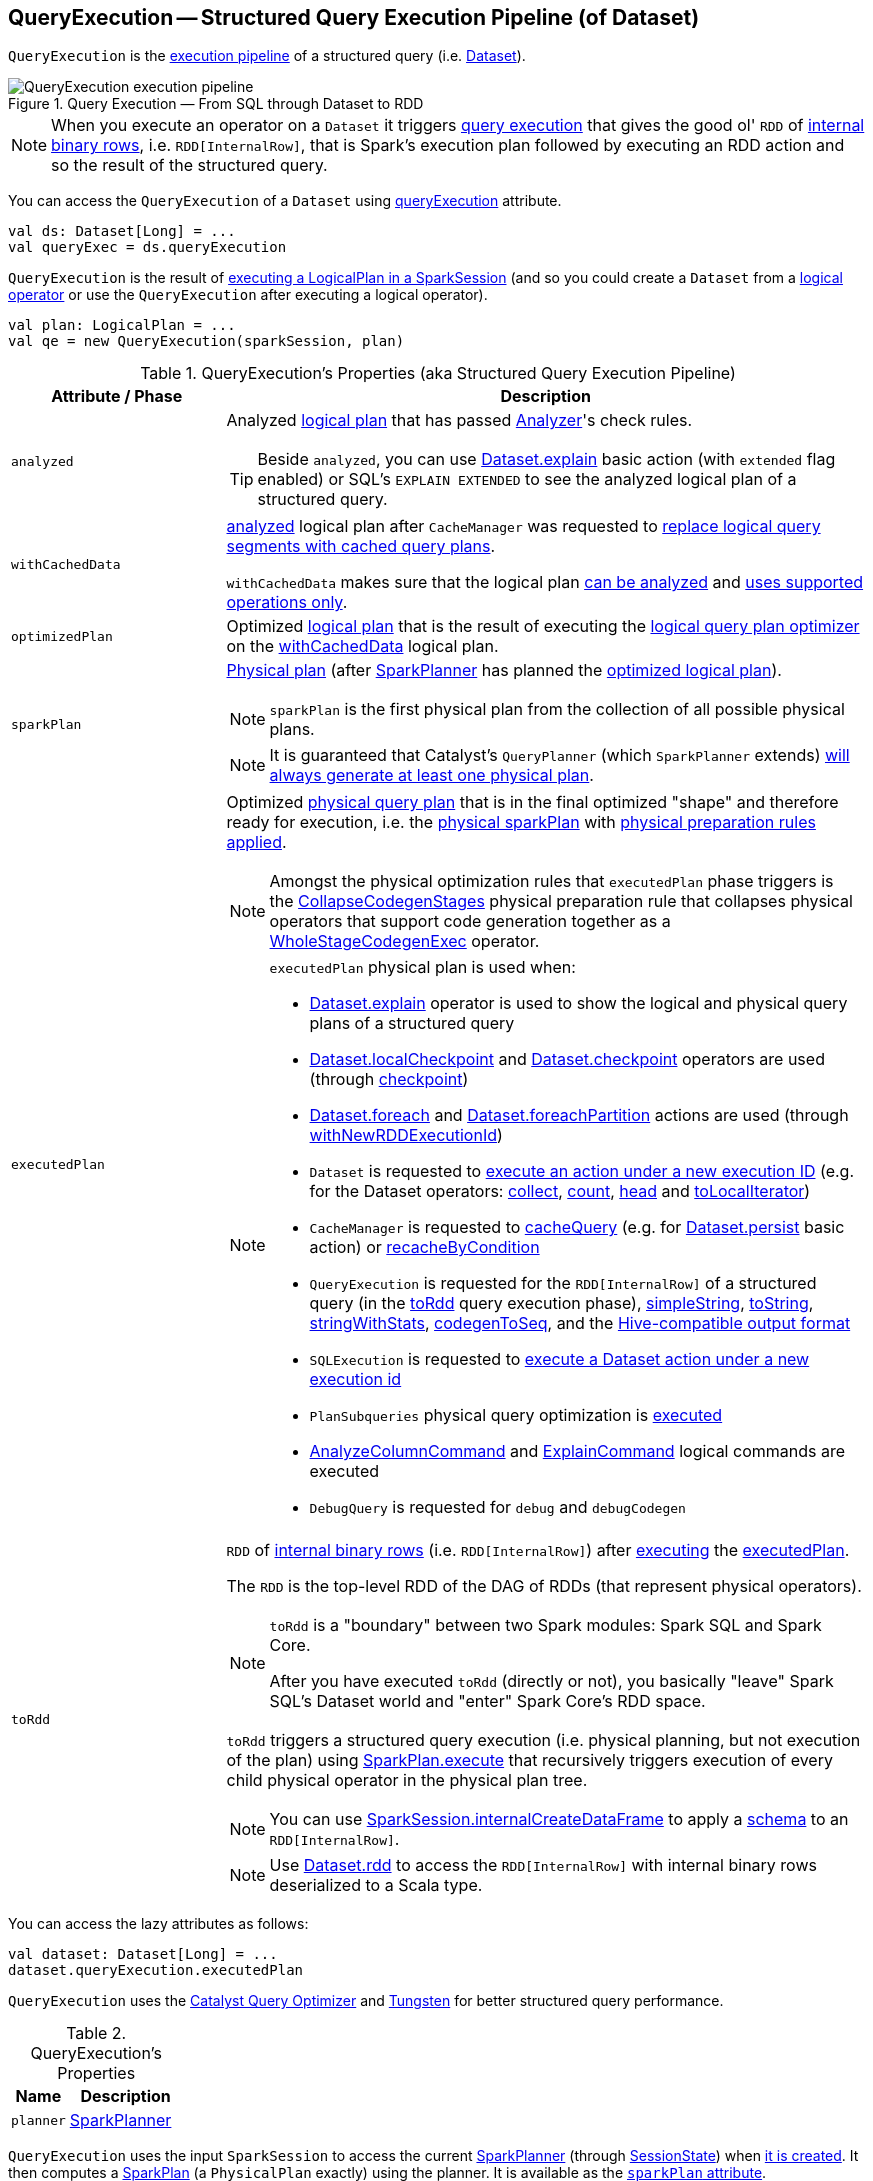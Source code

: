 == [[QueryExecution]] QueryExecution -- Structured Query Execution Pipeline (of Dataset)

`QueryExecution` is the <<execution-pipeline, execution pipeline>> of a structured query (i.e. link:spark-sql-Dataset.adoc[Dataset]).

.Query Execution &mdash; From SQL through Dataset to RDD
image::images/QueryExecution-execution-pipeline.png[align="center"]

NOTE: When you execute an operator on a `Dataset` it triggers <<toRdd, query execution>> that gives the good ol' `RDD` of link:spark-sql-InternalRow.adoc[internal binary rows], i.e. `RDD[InternalRow]`, that is Spark's execution plan followed by executing an RDD action and so the result of the structured query.

You can access the `QueryExecution` of a `Dataset` using link:spark-sql-Dataset.adoc#queryExecution[queryExecution] attribute.

[source, scala]
----
val ds: Dataset[Long] = ...
val queryExec = ds.queryExecution
----

`QueryExecution` is the result of link:spark-sql-SessionState.adoc#executePlan[executing a LogicalPlan in a SparkSession] (and so you could create a `Dataset` from a link:spark-sql-LogicalPlan.adoc[logical operator] or use the `QueryExecution` after executing a logical operator).

[source, scala]
----
val plan: LogicalPlan = ...
val qe = new QueryExecution(sparkSession, plan)
----

[[attributes]]
[[execution-pipeline]]
[[query-plan-lifecycle]]
.QueryExecution's Properties (aka Structured Query Execution Pipeline)
[cols="1m,3",options="header",width="100%"]
|===
| Attribute / Phase
| Description

| analyzed
a| [[analyzed]] Analyzed <<logical, logical plan>> that has passed link:spark-sql-Analyzer.adoc#execute[Analyzer]'s check rules.

TIP: Beside `analyzed`, you can use link:spark-sql-dataset-operators.adoc#explain[Dataset.explain] basic action (with `extended` flag enabled) or SQL's `EXPLAIN EXTENDED` to see the analyzed logical plan of a structured query.

| withCachedData
| [[withCachedData]] <<analyzed, analyzed>> logical plan after `CacheManager` was requested to link:spark-sql-CacheManager.adoc#useCachedData[replace logical query segments with cached query plans].

`withCachedData` makes sure that the logical plan <<assertAnalyzed, can be analyzed>> and <<assertSupported, uses supported operations only>>.

| optimizedPlan
| [[optimizedPlan]] Optimized link:spark-sql-LogicalPlan.adoc[logical plan] that is the result of executing the link:spark-sql-SessionState.adoc#optimizer[logical query plan optimizer] on the <<withCachedData, withCachedData>> logical plan.

| sparkPlan
a| [[sparkPlan]] link:spark-sql-SparkPlan.adoc[Physical plan] (after link:spark-sql-SparkPlanner.adoc[SparkPlanner] has planned the <<optimizedPlan, optimized logical plan>>).

NOTE: `sparkPlan` is the first physical plan from the collection of all possible physical plans.

NOTE: It is guaranteed that Catalyst's `QueryPlanner` (which `SparkPlanner` extends) link:spark-sql-catalyst-QueryPlanner.adoc#plan[will always generate at least one physical plan].

| executedPlan
a| [[executedPlan]] Optimized <<spark-sql-SparkPlan.adoc#, physical query plan>> that is in the final optimized "shape" and therefore ready for execution, i.e. the <<sparkPlan, physical sparkPlan>> with <<prepareForExecution, physical preparation rules applied>>.

NOTE: Amongst the physical optimization rules that `executedPlan` phase triggers is the <<spark-sql-CollapseCodegenStages.adoc#, CollapseCodegenStages>> physical preparation rule that collapses physical operators that support code generation together as a link:spark-sql-SparkPlan-WholeStageCodegenExec.adoc[WholeStageCodegenExec] operator.

[NOTE]
====
`executedPlan` physical plan is used when:

* <<spark-sql-dataset-operators.adoc#explain, Dataset.explain>> operator is used to show the logical and physical query plans of a structured query

* <<spark-sql-dataset-operators.adoc#localCheckpoint, Dataset.localCheckpoint>> and <<spark-sql-dataset-operators.adoc#checkpoint, Dataset.checkpoint>> operators are used (through <<spark-sql-Dataset-basic-actions.adoc#checkpoint-internal, checkpoint>>)

* <<spark-sql-dataset-operators.adoc#foreach, Dataset.foreach>> and <<spark-sql-dataset-operators.adoc#foreachPartition, Dataset.foreachPartition>> actions are used (through <<spark-sql-Dataset.adoc#withNewRDDExecutionId, withNewRDDExecutionId>>)

* `Dataset` is requested to <<spark-sql-Dataset.adoc#withAction, execute an action under a new execution ID>> (e.g. for the Dataset operators: <<spark-sql-dataset-operators.adoc#collect, collect>>, <<spark-sql-dataset-operators.adoc#count, count>>, <<spark-sql-dataset-operators.adoc#head, head>> and <<spark-sql-dataset-operators.adoc#toLocalIterator, toLocalIterator>>)

* `CacheManager` is requested to <<spark-sql-CacheManager.adoc#cacheQuery, cacheQuery>> (e.g. for <<spark-sql-dataset-operators.adoc#persist, Dataset.persist>> basic action) or <<spark-sql-CacheManager.adoc#recacheByCondition, recacheByCondition>>

* `QueryExecution` is requested for the `RDD[InternalRow]` of a structured query (in the <<toRdd, toRdd>> query execution phase), <<simpleString, simpleString>>, <<toString, toString>>, <<stringWithStats, stringWithStats>>, <<spark-sql-debugging-query-execution.adoc#codegenToSeq, codegenToSeq>>, and the <<hiveResultString, Hive-compatible output format>>

* `SQLExecution` is requested to <<spark-sql-SQLExecution.adoc#withNewExecutionId, execute a Dataset action under a new execution id>>

* `PlanSubqueries` physical query optimization is <<spark-sql-PlanSubqueries.adoc#apply, executed>>

* <<spark-sql-LogicalPlan-AnalyzeColumnCommand.adoc#, AnalyzeColumnCommand>> and <<spark-sql-LogicalPlan-ExplainCommand.adoc#, ExplainCommand>> logical commands are executed

* `DebugQuery` is requested for `debug` and `debugCodegen`
====

| toRdd
a| [[toRdd]] `RDD` of link:spark-sql-InternalRow.adoc[internal binary rows] (i.e. `RDD[InternalRow]`) after link:spark-sql-SparkPlan.adoc#execute[executing] the <<executedPlan, executedPlan>>.

The `RDD` is the top-level RDD of the DAG of RDDs (that represent physical operators).

[NOTE]
====
`toRdd` is a "boundary" between two Spark modules: Spark SQL and Spark Core.

After you have executed `toRdd` (directly or not), you basically "leave" Spark SQL's Dataset world and "enter" Spark Core's RDD space.
====

`toRdd` triggers a structured query execution (i.e. physical planning, but not execution of the plan) using link:spark-sql-SparkPlan.adoc#execute[SparkPlan.execute] that recursively triggers execution of every child physical operator in the physical plan tree.

NOTE: You can use link:spark-sql-SparkSession.adoc#internalCreateDataFrame[SparkSession.internalCreateDataFrame] to apply a link:spark-sql-StructType.adoc[schema] to an `RDD[InternalRow]`.

NOTE: Use link:spark-sql-dataset-operators.adoc#rdd[Dataset.rdd] to access the `RDD[InternalRow]` with internal binary rows deserialized to a Scala type.
|===

You can access the lazy attributes as follows:

[source, scala]
----
val dataset: Dataset[Long] = ...
dataset.queryExecution.executedPlan
----

`QueryExecution` uses the <<spark-sql-Optimizer.adoc#, Catalyst Query Optimizer>> and <<spark-sql-tungsten.adoc#, Tungsten>> for better structured query performance.

[[properties]]
.QueryExecution's Properties
[cols="1,2",options="header",width="100%"]
|===
| Name
| Description

| [[planner]] `planner`
| link:spark-sql-SparkPlanner.adoc[SparkPlanner]
|===

`QueryExecution` uses the input `SparkSession` to access the current link:spark-sql-SparkPlanner.adoc[SparkPlanner] (through link:spark-sql-SessionState.adoc[SessionState]) when <<creating-instance, it is created>>. It then computes a link:spark-sql-SparkPlan.adoc[SparkPlan] (a `PhysicalPlan` exactly) using the planner. It is available as the <<sparkPlan, `sparkPlan` attribute>>.

[NOTE]
====
A variant of `QueryExecution` that Spark Structured Streaming uses for query planning is `IncrementalExecution`.

Refer to https://jaceklaskowski.gitbooks.io/spark-structured-streaming/spark-sql-streaming-IncrementalExecution.html[IncrementalExecution — QueryExecution of Streaming Datasets] in the Spark Structured Streaming gitbook.
====

TIP: Use link:spark-sql-dataset-operators.adoc#explain[explain] operator to know about the logical and physical plans of a `Dataset`.

[source, scala]
----
val ds = spark.range(5)
scala> ds.queryExecution
res17: org.apache.spark.sql.execution.QueryExecution =
== Parsed Logical Plan ==
Range 0, 5, 1, 8, [id#39L]

== Analyzed Logical Plan ==
id: bigint
Range 0, 5, 1, 8, [id#39L]

== Optimized Logical Plan ==
Range 0, 5, 1, 8, [id#39L]

== Physical Plan ==
WholeStageCodegen
:  +- Range 0, 1, 8, 5, [id#39L]
----

NOTE: `QueryExecution` belongs to `org.apache.spark.sql.execution` package.

NOTE: `QueryExecution` is a transient feature of a link:spark-sql-Dataset.adoc[Dataset], i.e. it is not preserved across serializations.

=== [[stringWithStats]] Text Representation With Statistics -- `stringWithStats` Method

[source, scala]
----
stringWithStats: String
----

`stringWithStats`...FIXME

NOTE: `stringWithStats` is used exclusively when `ExplainCommand` logical command is link:spark-sql-LogicalPlan-ExplainCommand.adoc#run[executed] (with `cost` flag enabled).

=== [[debug]] debug Object

CAUTION: FIXME

=== [[completeString]] Building Complete Text Representation -- `completeString` Internal Method

CAUTION: FIXME

=== [[creating-instance]] Creating QueryExecution Instance

`QueryExecution` takes the following when created:

* [[sparkSession]] link:spark-sql-SparkSession.adoc[SparkSession]
* [[logical]] link:spark-sql-LogicalPlan.adoc[Logical plan]

=== [[preparations]] Physical Query Optimizations (Physical Plan Preparation Rules) -- `preparations` Method

[source, scala]
----
preparations: Seq[Rule[SparkPlan]]
----

`preparations` is the set of the physical query optimization rules that transform a <<spark-sql-SparkPlan.adoc#, physical query plan>> to be more efficient and optimized for execution (i.e. `Rule[SparkPlan]`).

The `preparations` physical query optimizations are applied sequentially (one by one) to a physical plan in the following order:

. <<spark-sql-ExtractPythonUDFs.adoc#, ExtractPythonUDFs>>
. <<spark-sql-PlanSubqueries.adoc#, PlanSubqueries>>
. <<spark-sql-EnsureRequirements.adoc#, EnsureRequirements>>
. <<spark-sql-CollapseCodegenStages.adoc#, CollapseCodegenStages>>
. <<spark-sql-ReuseExchange.adoc#, ReuseExchange>>
. <<spark-sql-ReuseSubquery.adoc#, ReuseSubquery>>

[NOTE]
====
`preparations` rules are used when:

* `QueryExecution` is requested for the <<executedPlan, executedPlan>> physical plan (through <<prepareForExecution, prepareForExecution>>)

* (Spark Structured Streaming) `IncrementalExecution` is requested for the physical optimization rules for streaming structured queries
====

=== [[prepareForExecution]] Applying preparations Physical Query Optimization Rules to Physical Plan -- `prepareForExecution` Method

[source, scala]
----
prepareForExecution(plan: SparkPlan): SparkPlan
----

`prepareForExecution` takes <<preparations, physical preparation rules>> and applies them one by one to the input physical `plan`.

NOTE: `prepareForExecution` is used exclusively when `QueryExecution` is requested to <<executedPlan, prepare the physical plan for execution>>.

=== [[assertSupported]] `assertSupported` Method

[source, scala]
----
assertSupported(): Unit
----

`assertSupported` requests `UnsupportedOperationChecker` to link:spark-sql-UnsupportedOperationChecker.adoc#checkForBatch[checkForBatch] when...FIXME

NOTE: `assertSupported` is used exclusively when `QueryExecution` is requested for <<withCachedData, withCachedData>> logical plan.

=== [[assertAnalyzed]] Creating Analyzed Logical Plan and Checking Correctness -- `assertAnalyzed` Method

[source, scala]
----
assertAnalyzed(): Unit
----

`assertAnalyzed` triggers initialization of <<analyzed, analyzed>> (which is almost like executing it).

NOTE: `assertAnalyzed` executes <<analyzed, analyzed>> by accessing it and throwing the result away. Since `analyzed` is a lazy value in Scala, it will then get initialized for the first time and stays so forever.

`assertAnalyzed` then requests `Analyzer` to link:spark-sql-Analyzer-CheckAnalysis.adoc#checkAnalysis[validate analysis of the logical plan] (i.e. `analyzed`).

[NOTE]
====
`assertAnalyzed` uses <<sparkSession, SparkSession>> to link:spark-sql-SparkSession.adoc#sessionState[access the current `SessionState`] that it then uses to link:spark-sql-SessionState.adoc#analyzer[access the `Analyzer`].

In Scala the access path looks as follows.

[source, scala]
----
sparkSession.sessionState.analyzer
----
====

In case of any `AnalysisException`, `assertAnalyzed` creates a new `AnalysisException` to make sure that it holds <<analyzed, analyzed>> and reports it.

[NOTE]
====
`assertAnalyzed` is used when:

* `Dataset` link:spark-sql-Dataset.adoc#creating-instance[is created]
* `QueryExecution` <<withCachedData, is requested for `LogicalPlan` with cached data>>
* link:spark-sql-LogicalPlan-CreateViewCommand.adoc#run[CreateViewCommand] and link:spark-sql-LogicalPlan-AlterViewAsCommand.adoc#run[AlterViewAsCommand] are executed
====

=== [[toStringWithStats]] Building Text Representation with Cost Stats -- `toStringWithStats` Method

[source, scala]
----
toStringWithStats: String
----

`toStringWithStats` is a mere alias for <<completeString, completeString>> with `appendStats` flag enabled.

NOTE: `toStringWithStats` is a custom <<toString, toString>> with link:spark-sql-Statistics.adoc[cost statistics].

[source, scala]
----
// test dataset
val dataset = spark.range(20).limit(2)

// toStringWithStats in action - note Optimized Logical Plan section with Statistics
scala> dataset.queryExecution.toStringWithStats
res6: String =
== Parsed Logical Plan ==
GlobalLimit 2
+- LocalLimit 2
   +- Range (0, 20, step=1, splits=Some(8))

== Analyzed Logical Plan ==
id: bigint
GlobalLimit 2
+- LocalLimit 2
   +- Range (0, 20, step=1, splits=Some(8))

== Optimized Logical Plan ==
GlobalLimit 2, Statistics(sizeInBytes=32.0 B, rowCount=2, isBroadcastable=false)
+- LocalLimit 2, Statistics(sizeInBytes=160.0 B, isBroadcastable=false)
   +- Range (0, 20, step=1, splits=Some(8)), Statistics(sizeInBytes=160.0 B, isBroadcastable=false)

== Physical Plan ==
CollectLimit 2
+- *Range (0, 20, step=1, splits=Some(8))
----

NOTE: `toStringWithStats` is used exclusively when `ExplainCommand` link:spark-sql-LogicalPlan-ExplainCommand.adoc#run[is executed] (only when `cost` attribute is enabled).

=== [[hiveResultString]] Transforming SparkPlan Execution Result to Hive-Compatible Output Format -- `hiveResultString` Method

[source, scala]
----
hiveResultString(): Seq[String]
----

`hiveResultString` returns the result as a Hive-compatible output format.

[source, scala]
----
scala> spark.range(5).queryExecution.hiveResultString
res0: Seq[String] = ArrayBuffer(0, 1, 2, 3, 4)

scala> spark.read.csv("people.csv").queryExecution.hiveResultString
res4: Seq[String] = ArrayBuffer(id	name	age, 0	Jacek	42)
----

Internally, `hiveResultString` <<hiveResultString-transformations, transformation>> the <<executedPlan, SparkPlan>>.

[[hiveResultString-transformations]]
.hiveResultString's SparkPlan Transformations (in execution order)
[width="100%",cols="1,2",options="header"]
|===
| SparkPlan
| Description

| link:spark-sql-SparkPlan-ExecutedCommandExec.adoc[ExecutedCommandExec] for link:spark-sql-LogicalPlan-DescribeTableCommand.adoc[DescribeTableCommand]
| Executes `DescribeTableCommand` and transforms every link:spark-sql-Row.adoc[Row] to a Hive-compatible output format.

| link:spark-sql-SparkPlan-ExecutedCommandExec.adoc[ExecutedCommandExec] for <<spark-sql-LogicalPlan-ShowTablesCommand.adoc#, ShowTablesCommand>>
| Executes `ExecutedCommandExec` and transforms the result to a collection of table names.

| Any other link:spark-sql-SparkPlan.adoc[SparkPlan]
| Executes `SparkPlan` and transforms the result to a Hive-compatible output format.
|===

NOTE: `hiveResultString` is used exclusively when `SparkSQLDriver` (of ThriftServer) runs a command.

=== [[toString]] Extended Text Representation with Logical and Physical Plans -- `toString` Method

[source, scala]
----
toString: String
----

NOTE: `toString` is part of Java's `Object` Contract to...FIXME.

`toString` is a mere alias for <<completeString, completeString>> with `appendStats` flag disabled.

NOTE: `toString` is on the "other" side of <<toStringWithStats, toStringWithStats>> which has `appendStats` flag enabled.

=== [[simpleString]] Simple (Basic) Text Representation -- `simpleString` Method

[source, scala]
----
simpleString: String
----

`simpleString` requests the <<executedPlan, optimized SparkPlan>> for the link:spark-sql-catalyst-TreeNode.adoc#treeString[text representation] (of all nodes in the query tree) with `verbose` flag turned off.

In the end, `simpleString` adds *== Physical Plan ==* header to the text representation and <<withRedaction, redacts sensitive information>>.

[source, scala]
----
import org.apache.spark.sql.{functions => f}
val q = spark.range(10).withColumn("rand", f.rand())
val output = q.queryExecution.simpleString

scala> println(output)
== Physical Plan ==
*(1) Project [id#5L, rand(6017561978775952851) AS rand#7]
+- *(1) Range (0, 10, step=1, splits=8)
----

[NOTE]
====
`simpleString` is used when:

* `ExplainCommand` is link:spark-sql-LogicalPlan-ExplainCommand.adoc#run[executed]

* Spark Structured Streaming's `StreamingExplainCommand` is executed
====

=== [[withRedaction]] Redacting Sensitive Information -- `withRedaction` Internal Method

[source, scala]
----
withRedaction(message: String): String
----

`withRedaction` takes the value of link:spark-sql-properties.adoc#spark.sql.redaction.string.regex[spark.sql.redaction.string.regex] configuration property (as the regular expression to point at sensitive information) and requests Spark Core's `Utils` to redact sensitive information in the input `message`.

NOTE: Internally, Spark Core's `Utils.redact` uses Java's `Regex.replaceAllIn` to replace all matches of a pattern with a string.

NOTE: `withRedaction` is used when `QueryExecution` is requested for the <<simpleString, simple>>, <<toString, extended>> and <<stringWithStats, with statistics>> text representations.
